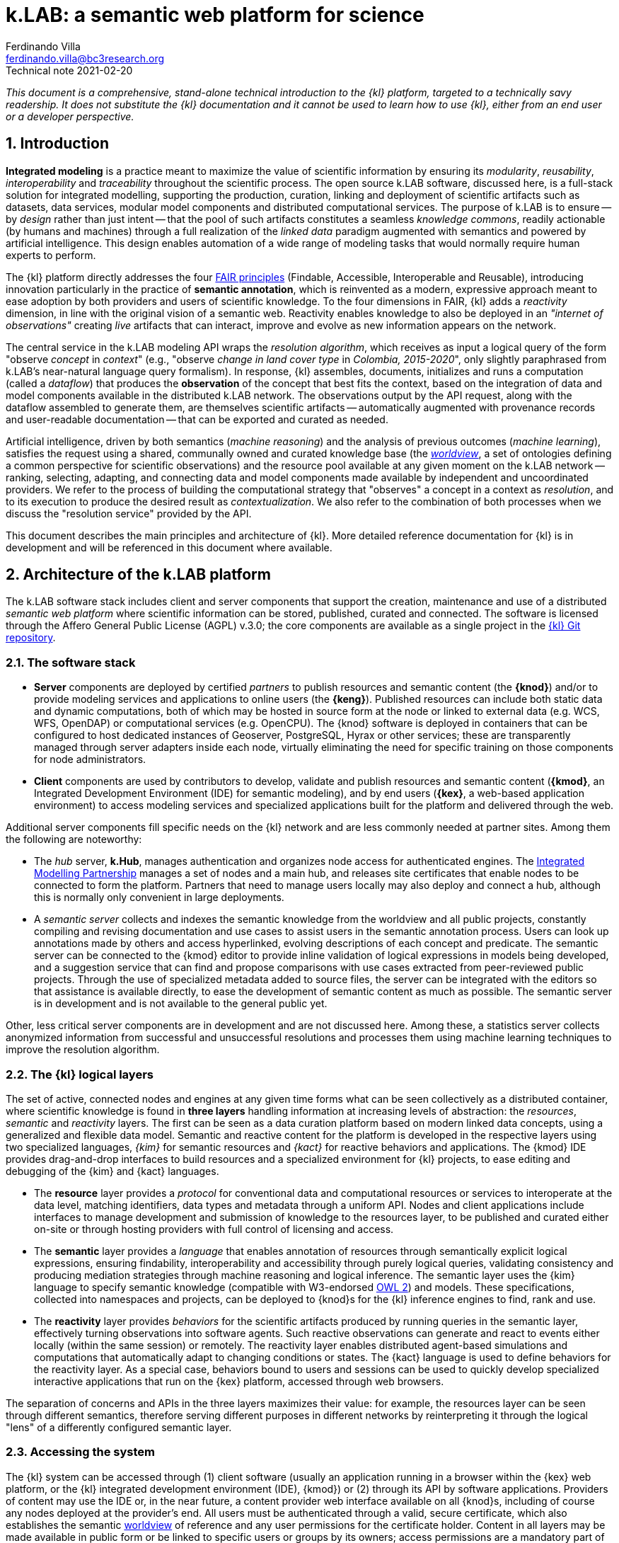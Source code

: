 = k.LAB: a semantic web platform for science
Ferdinando Villa <ferdinando.villa@bc3research.org>
Technical note 2021-02-20
:url-repo: https://docs.integratedmodelling.org/technote.html
:doctype: article
:description: High-level technical description of k.LAB for technical partners
:title-page:
//:toc: left
//:toclevels: 5
:sectnums:
:sectnumlevels: 5
:numbered:
:experimental:
:reproducible:
:icons: font
:listing-caption: Listing
:sectnums:
:autofit-option:
:mdash: &#8212;
:language: asciidoc
:source-highlighter: highlightjs
:highlightjs-languages: kim, kactors
:highlightjs-theme: klab
:stem:

<<<

_This document is a comprehensive, stand-alone technical introduction to the {kl} platform, targeted to a technically savy readership. It does not substitute the {kl} documentation and it cannot be used to learn how to use {kl}, either from an end user or a developer perspective._

## Introduction

*Integrated modeling* is a practice meant to maximize the value of scientific information by ensuring its  _modularity_, _reusability_, _interoperability_ and _traceability_ throughout the scientific process. The open source k.LAB software, discussed here, is a full-stack solution for integrated modelling, supporting the production, curation, linking and deployment of scientific artifacts such as datasets, data services, modular model components and distributed computational services. The purpose of k.LAB is to ensure -- by _design_ rather than just intent -- that the pool of such artifacts constitutes a seamless _knowledge commons_, readily actionable (by humans and machines) through a full realization of the _linked data_ paradigm augmented with semantics and powered by artificial intelligence. This design enables automation of a wide range of modeling tasks that would normally require human experts to perform.

The {kl} platform directly addresses the four https://www.go-fair.org/fair-principles[FAIR principles] (Findable, Accessible, Interoperable and Reusable), introducing innovation particularly in the practice of **semantic annotation**, which is reinvented as a modern, expressive approach meant to ease adoption by both providers and users of scientific knowledge. To the four dimensions in FAIR, {kl} adds a _reactivity_ dimension, in line with the original vision of a semantic web. Reactivity enables knowledge to also be deployed in an _"internet of observations"_ creating _live_ artifacts that can interact, improve and evolve as new information appears on the network.

The central service in the k.LAB modeling API wraps the _resolution algorithm_, which receives as input a logical query of the form "observe _concept_ in _context_" (e.g., "observe _change in land cover type_ in _Colombia, 2015-2020_", only slightly paraphrased from k.LAB's near-natural language query formalism). In response, {kl} assembles, documents, initializes and runs a computation (called a _dataflow_) that produces the  *observation* of the concept that best fits the context, based on the integration of data and model components available in the distributed k.LAB network. The observations output by the API request, along with the dataflow assembled to generate them, are themselves scientific artifacts -- automatically augmented with provenance records and user-readable documentation -- that can be exported and curated as needed. 

Artificial intelligence, driven by both semantics (_machine reasoning_) and the analysis of previous outcomes (_machine learning_), satisfies the request using a shared, communally owned and curated knowledge base (the <<The worldview, _worldview_>>, a set of ontologies defining a common perspective for scientific observations) and the resource pool available at any given moment on the k.LAB network -- ranking, selecting, adapting, and connecting data and model components made available by independent and uncoordinated providers. We refer to the process of building the computational strategy that "observes" a concept in a context as _resolution_, and to its execution to produce the desired result as _contextualization_. We also refer to the combination of both processes when we discuss the "resolution service" provided by the API.

This document describes the main principles and architecture of {kl}. More detailed reference documentation for {kl} is in development and will be referenced in this document where available.

## Architecture of the k.LAB platform

The k.LAB software stack includes client and server components that support the creation, maintenance and use of a distributed _semantic web platform_ where scientific information can be stored, published, curated and connected. The software is licensed through the Affero General Public License (AGPL) v.3.0; the core components are available as a single project in the https://github.com/integratedmodelling/klab[{kl} Git repository].

### The software stack

* *Server* components are deployed by certified _partners_ to publish resources and semantic content (the *{knod}*) and/or to provide modeling services and applications to online users (the *{keng}*). Published resources can include both static data and dynamic computations, both of which may be hosted in source form at the node or linked to external data (e.g. WCS, WFS, OpenDAP) or computational services (e.g. OpenCPU). The {knod} software is deployed in containers that can be configured to host dedicated instances of Geoserver, PostgreSQL, Hyrax or other services; these are transparently managed through server adapters inside each node, virtually eliminating the need for specific training on those components for node administrators.
* *Client* components are used by contributors to develop, validate and publish resources and semantic content (*{kmod}*, an Integrated Development Environment (IDE) for semantic modeling), and by end users (*{kex}*, a web-based application environment) to access modeling services and specialized applications built for the platform and delivered through the web.

Additional server components fill specific needs on the {kl} network and are less commonly needed at partner sites. Among them the following are noteworthy:

* The _hub_ server, *k.Hub*, manages authentication and organizes node access for authenticated engines. The https://integratedmodelling.org[Integrated Modelling Partnership] manages a set of nodes and a main hub, and releases site certificates that enable nodes to be connected to form the platform. Partners that need to manage users locally may also deploy and connect a hub, although this is normally only convenient in large deployments.
* A _semantic server_ collects and indexes the semantic knowledge from the worldview and all public projects, constantly compiling and revising documentation and use cases to assist users in the semantic annotation process. Users can look up annotations made by others and access hyperlinked, evolving descriptions of each concept and predicate. The semantic server can be connected to the {kmod} editor to provide inline validation of logical expressions in models being developed, and a suggestion service that can find and propose comparisons with use cases extracted from peer-reviewed public projects. Through the use of specialized metadata added to source files, the server can be integrated with the editors so that assistance is available directly, to ease the development of semantic content as much as possible. The semantic server is in development and is not available to the general public yet. 

Other, less critical server components are in development and are not discussed here. Among these, a statistics server collects anonymized information from successful and unsuccessful resolutions and processes them using machine learning techniques to improve the resolution algorithm.

### The {kl} logical layers

The set of active, connected nodes and engines at any given time forms what can be seen collectively as a distributed container, where scientific knowledge is found in **three layers** handling information at increasing levels of abstraction: the _resources_, _semantic_ and _reactivity_ layers. The first can be seen as a data curation platform based on modern linked data concepts, using a generalized and flexible data model. Semantic and reactive content for the platform is developed in the respective layers using two specialized languages, _{kim}_ for semantic resources and _{kact}_ for reactive behaviors and applications. The {kmod} IDE provides drag-and-drop interfaces to build resources and a specialized environment for {kl} projects, to ease editing and debugging of the {kim} and {kact} languages.

* The *resource* layer provides a _protocol_ for conventional data and computational resources or services to interoperate at the data level, matching identifiers, data types and metadata through a uniform API. Nodes and client applications include interfaces to manage development and submission of knowledge to the resources layer, to be published and curated either on-site or through hosting providers with full control of licensing and access. 
* The *semantic* layer provides a _language_ that enables annotation of resources through semantically explicit logical expressions, ensuring findability, interoperability and accessibility through purely logical queries, validating consistency and producing mediation strategies through machine reasoning and logical inference. The semantic layer uses the {kim} language to specify semantic knowledge (compatible with W3-endorsed https://www.w3.org/TR/owl-guide/[OWL 2]) and models. These specifications, collected into namespaces and projects, can be deployed to {knod}s for the {kl} inference engines to find, rank and use.
* The *reactivity* layer provides _behaviors_ for the scientific artifacts produced by running queries in the semantic layer, effectively turning observations into software agents. Such reactive observations  can generate and react to events either locally (within the same session) or remotely. The reactivity layer enables distributed agent-based simulations and computations that automatically adapt to changing conditions or states. The {kact} language is used to define behaviors for the reactivity layer. As a special case, behaviors bound to users and sessions can be used to quickly develop specialized interactive applications that run on the {kex} platform, accessed through web browsers.

The separation of concerns and APIs in the three layers maximizes their value: for example, the resources layer can be seen through different semantics, therefore serving different purposes in different networks by reinterpreting it through the logical "lens" of a differently configured semantic layer.

### Accessing the system

The {kl} system can be accessed through (1) client software (usually an application running in a browser within the {kex} web platform, or the {kl} integrated development environment (IDE), {kmod}) or (2) through its API by software applications. Providers of content may use the IDE or, in the near future, a content provider web interface available on all {knod}s, including of course any nodes deployed at the provider's end. All users must be authenticated through a valid, secure certificate, which also establishes the semantic <<The worldview, worldview>> of reference and any user permissions for the certificate holder. Content in all layers may be made available in public form or be linked to specific users or groups by its owners; access permissions are a mandatory part of metadata for all informational assets.

Regular users:: Non-technical {kl} users normally interact with the system through an instance of {kex} exposed by a networked {keng} (or cluster thereof). The basic {kex} is usable as a generic search-and-compute interface that allows users to easily set their context of observation to locations and times of interest. Queries are cached and suggestions are given based on the user's groups and previous queries, providing an experience similar to modern search platforms. As {kex} can be used as an application development platform (see <<User-side applications, further in this document>>), specific applications can be built on top of {kex} and given a specialized access URL. Such applications, like the recently deployed https://seea.un.org/content/aries-for-seea[ARIES for SEEA], look and feel like typical interactive web applications and can be developed and deployed with very minimal effort to assist specific groups of users.
Content providers and modelers:: The {keng}, a server-side component, can also be run at the client side in a local configuration, so that new content can be developed and tested in a sandboxed environment before publishing, with full access to public resources. Such client use is supported and facilitated by a small, downloadable https://integratedmodelling.org/get_started[control center application] that removes the complexities linked to installing, upgrading, starting and stopping the engine or the {kmod} IDE. At the time of this writing, the IDE remains the endorsed toolkit to prepare both semantic and non-semantic content for distribution and publish it to the network. In the near future, more direct pathways will be enabled so that data contributors can also provide content (particularly datasets) through less technical, web-based interfaces to be developed.
Applications and software:: {kl} provides a stable API for all its server components, specifically the authenticating hub, the nodes and the engines. This API is used by all the {kl} client software but can be used independently to enact a "modeling as a service" paradigm whose primary service provided is the resolution algorithm. At the time of this writing, the API is mostly used through {kl}'s own client software, but ongoing projects and collaborations point to a more widespread integration of {kl} API services within external platforms and applications in the next months. In addition to direct use of REST endpoints, served by engine clusters operated by the https://www.bc3research.org[Basque Centre for Climate Change] ({kl}'s host institution) and partner institutions, client libraries for popular languages (Python, Javascript, R) will be made available to ease integration with existing applications, based on demand.

In addition to uploading content to existing nodes, institutionals contributors can use {knod} software to deploy sites that contribute to the {kl} network while retaining full control of all distribution details. Nodes are deployed as containers that can be easily set up and authorized by certified partners. k.LAB's distributed paradigm supports an approach where (1) information remains under the ownership of its authoritative sources while (2) maximizing its availability and interoperability, (3) and compatibly with both public and commercial services, thanks to careful attribution of ownership and state-of-the-art encryption, access control and security.

## The resource layer

The resource layer contains or provides access to all "conventional," non-semantic informational assets available to {kl} -- from raw datasets and bridges to external data services to algorithms expressed as mathematical equations or computable code. 

The aim of the resource layer is to present common conventions and a consistent API for k.LAB to access and manage pre-existing data, models and services of all kinds, as a first layer of interoperability. The resource layer provides a generic _protocol_ that can be adapted to any existing data source or service as well as databases and external computations; by contrast, the semantic layer specifies a _language_ for interoperability. Because resources have no associated semantics, it is possible to _reinterpret_ any resource through different semantics, enabling complete orthogonality between the resource layer and the semantic layer.

Importantly, _computations_ can also live in the resource layer, ranging from simple equations to large and complex models. In fact, anything that takes inputs and produces outputs in numeric or other form (with no meaning explicitly attached beyond names and metadata) can be seen as a {kl} resource. All resources are identified by a Uniform Resource Name (URN) which can be resolved, through the {kl} API, to an informational record that contains all original metadata along with provenance information, history, and access permissions for the requesting user. Inputs, outputs and (in the case of resources that produce multiple objects) attributes will be similarly identified by a name and a data type.

In normal {kl} usage, resources are not used directly by external clients, although the resource API is open to authorized users and can be used as the base layer of a standard https://www.w3.org/TR/ldp/[_linked data_] platform. Instead, the resource URN is used in semantic models (see the next section) that in turn populate the search space for the semantically-driven resolution algorithm at {kl}'s core. A model that references a URN for which the requesting user has no access is automatically deactivated and does not participate in resolution, allowing {kl}'s resolver to continue resolving through another authorized strategy. All resources have _data types_ (number, text, boolean, or probability distributions thereof) and a _geometry_, which defines the original representation of space and time, if any (in contrast, semantics assets have _semantics_ and _scale_). 

A resource URN is a fully specified identifier that uniquely references a resource in {kim} namespaces. It consists of 4 parts, separated by colons:

* A **node name** (the name of the node where the resource was originally published);
* A **catalog** (a logical space handled by the node, for example a domain such as hydrology, or a name describing a large data collection);
* A **namespace** (a secondary logical space within the catalog);
* A **resource identifier**.

The node name may consist of the reserved word `local` (identifying an unpublished local resource, see below) or `klab` to identify a "universal" resource with no associated network storage and handled directly by the engine. The catalog part of the URN denotes a specific software adapter (e.g. `klab:random:` would introduce a URN pattern that produces various types of random data for testing, defined by the namespace and identifier). The core resource API, exposed by both {keng} and {knod}, provides (1) a URN resolution service (URN -> resource metadata), (2) standard Create/Read/Update/Delete (CRUD) operations on the resource layer, and (3) the most important operation, _contextualization_, which takes as input a resource URN and a geometry specification and returns the data content of the resource adapted to the passed geometry. The contextualization return value is a flexible data structure (based on https://developers.google.com/protocol-buffers[Google Protobuf]) that allows efficient marshalling of zero or more objects, each with an internal structure that admits scalar or distributed values along grids or tessellations, conformant to the request geometry. The result, complete with metadata and provenance information but still devoid of semantics, is passed to the {kl} runtime to be turned into observations within the execution of a {kl} _dataflow_.

Not all resources occupy physical storage on {kl} nodes. In fact, {kl} extends the notion of the URN to also encompass literals (e.g. `model 100 as geography:Elevation in m`, where `100` can be seen as a shorthand form of `klab:literals:values.parsed:number#value=100`) and specialized computational services which may simply serve as bridges to online services or computations (e.g. the urn `klab:osm:relations:park` would contextualize to all the parks stored as relations (polygons) in the https://www.openstreetmap.org[OpenStreetMap] service in the queried geometry). 

### Resource adapters

Diverse, extendible sourcing of information for resources is enabled through the use of _adapters_, software plug-ins that adapt a specific data or service format to the API. The adapter identifier and parameters are specified in the metadata associated to the URN and used to select the methods for contextualization, import, export and indexing. Adapters are made available as {kl} _components_, installable in {keng}s and {knod}s, and can be extended by developers using the Java API to support formats and services not yet available. External APIs (e.g. datacubes) can be supported by deploying a bridge adapter to one or more {knod}s.

To date, adapters for many file formats (CSV, spatial raster and vector data, NetCDF), protocols (WCS, WFS, OpenDAP, SDMX) and specialized services (OpenStreetMap, weather station data bridging to multiple databases and sources) are available and others (such as RDF/SPARQL) are in development. Other adapters enable specialized services, like scale-dependent selection of hierarchically organized datasets such as administrative regions or river basins. URN parameters can be added to the base URN to trigger specialized processing at the node's end, such as resolution-dependent simplification of polygons, selection of interpolation methods, or any other adapter-dependent option that will best suit the desired semantics.

### Lifecycle of {kl} resources

Resources start their life as _local_ within a user project, imported from files or through a resource editor integrated with the {kmod} client software. Such local resources go through a validation process, meant to ensure that the {kl} runtime can perform any operations on the resource that may be required during contextualization: for example, spatial data must have proper projections and valid polygons throughout. When a local resource is accepted, it can be used inside the project that contains it or in any other project that shares the same local workspace, but it is not visible to other {kl} users. Local resources may be sufficient for the needs of a specific, short-term project, but the natural lifecycle of a resource continues with _publication_, which makes it available across the {kl} network. 
 
Publication of a resource is conditional on further validation; resources with incomplete metadata, licensing or ownership information are not accepted by the software. Successful publication uploads the resource to the staging area of a chosen {kl} node, where it can be made available for general use and further edited in-place by its owner. Every edit of a published resource creates a new version of the resource and full history is kept. Published resources are independent of projects and obtain a unique, persistent URN; the hosting {knod} may optimize their data content for faster serving and automatically mirror the resource to other nodes for increased availability. The resource publisher may choose to make access private (the default), available only to selected users or groups of users, or publicly accessible. URNs can be resolved by any node or engine through a distributed resolution service, and used in {kim} models without the need for any registration or download, as long as the user is connected to the {kl} network. A model that references a URN that the running user has no access to will be automatically deactivated and not participate in resolution.

At the time of this writing, the staging "tier" of the resource layer is the only one enabled in {knod} software. It is envisioned that an iterative resource review process, operated with participants drawn from the scientific community, will be used to promote resources to higher-ranking tiers, the level of which may affect the resolution algorithm (which will also incorporate user feedback and machine-learned usage statistics as resources are used in models). This process may eventually involve the attribution of a DOI to resources, resolved both through standard DOI proxy servers and directly by {kl}, in which case the DOI may replace the URN in semantic models. 

## The semantic layer: semantic modeling

Semantic modeling involves the _semantic annotation_ of non-semantic resources based on a shared _worldview_ (a logically organized knowledge base containing concepts and relationships). The linking of semantics to resource URNs is done in _models_, i.e. semantic annotations that specify the meaning associated with resources and, when applicable, with their inputs, outputs and attributes. A non-semantic resource can represent either data and computations -- {kl} therefore treats data annotations and semantically annotated algorithms uniformly; we thus use the term _model_ to refer to both. The pool of models findable within a {kl} session, organized into  _projects_ made available on {kl} nodes, constitutes the semantic layer, which is searched by the resolution algorithm to resolve a logical query to a result artifact. 

All semantic assets, from the knowledge base itself (concepts, relationships) to semantically annotated content (data, algorithms) are specified in the **{kim} language**. While the underlying knowledge model for {kim} is the W3 standard OWL2 (to which all logical {kim} specifications can be translated), {kim}'s close resemblance to the structure of the English language makes it highly readable:

[source,kim]
----
model occurrence of agriculture:Pollinator biology:Insect caused by earth:Weather
	observing
		earth:AtmosphericTemperature in Celsius named air_temperature,
		earth:SolarRadiation in J named solar_radiation
	set to [0.62 + 1.027 * air_temperature + 0.006 * solar_radiation];
----

In a departure from other ontology platforms, k.LAB specification of semantics admits logical expressions that combine predicates, operators and nouns in a fashion modeled on the grammar of the English language. For example, the {kim} statement `im:Net value of ecology:Pollination` (an _observable expression_, or _observable_ in short) contains a predicate (`im:Net`) and a semantic operator `value of` that affects the meaning of the process concept `ecology:Pollination` and transforms it into the concept representing its quantifiable value. This _linguistic_ articulation is key to the usability and parsimony of the underlying knowledge base, which can remain small and learnable thanks to the ability to combine and reuse terms and operators. At the same time, it supports the functioning of the machine reasoning underlying the resolution algorithm, which can reason independently on the different logical dimensions of an observable and infer computations that would otherwise require specialized, _ad-hoc_ modeling. When specific models for a complex observable are lacking, each logical dimension of it may be resolved to one or more models that handle each specific component. Next, the set of models can be used to assemble the best-case computation to produce the finished observation (with component models ranked for best fit to the context before selecting the most appropriate one). If desired, the resulting _dataflow_ (algorithm) can be saved as a non-semantic resource for future reference and reproducible reuse in {kl}. 

The specialized {kim} editor provided with {kmod} further facilitates the use and recognition of semantics by color-coding the fundamental classes of knowledge represented by concepts (blue for predicates, such as attributes, roles, realms or identities; green for quantifiable or categorizable qualities; brown, red, green/yellow, and yellow respectively for subjects, processes, events, and relationships) footnote:[See https://f1000research.com/articles/6-686[_Villa F, Balbi S, Athanasiadis IN and Caracciolo C. Semantics for interoperability of distributed data and models: Foundations for better-connected information_] for (slightly outdated) details on the phenomenological model underlying {kl}'s semantics.]. The editor is connected to the inference engine and further assists the modeler by checking the logical consistency of each observable as the user types and reporting any inconsistency as a syntax error. k.LAB models are typically very short, simple and easily readable. With few exceptions, each model resolves _one_ observable expression (which follows the keyword `model`), with any required inputs stated merely as semantics (following the keyword `observing`). As a result, each model, by design, can be run and tested independently. For example, the model below 

[source,kim,linenumbers]
----
model occurrence of earth:Region with im:Still earth:PrecipitationVolume
	observing 
		earth:Upstream im:Area in m^2 named contributing_area,
		geography:Slope in degree_angle named slope
	set to [
		def sloperadians = Math.tan((slope*1.570796) / 90) 
	  	def twi = Math.log((contributing_area+1) / Math.tan((sloperadians+0.001)));
		return normalize(twi, -3.0, 30.0)
	];
----

requires observations of geographical slope and upstream drainage area as inputs to compute its output, a commonly used hydrological quantity (topographic wetness index) reinterpreted as a probability through the semantics of "occurrence of region with retained precipitation". None of the complex calculations required to compute the inputs needs to be part of the model, as their semantics (`earth:Upstream im:Area` and `geography:Slope`) are resolved at run time to the most appropriate model for the context when the primary observable is queried. The context can consist of a single point in space or of a gridded or polygon-based spatial coverage, without any modification to the model. If the context is temporally dynamic and the underlying state of a dependency (e.g. slope) changes in time, the {kl} runtime will automatically notice the change and recompute the output, unless a specific model of `change in occurrence of earth:Region with im:Still earth:PrecipitationVolume` (a process affecting the quality after the `change in` operator) can be resolved in the context. When the model logics require that certain dependencies are satisfied in a specific way, scoping rules in {kim} can be used to ensure that specific models (or a specified subset of models) are chosen to satisfy the desired dependencies. It is also possible to use (libraries of) _non-semantic models_ to refer to specific computations whose semantics are not deemed worth exposing, ensuring linkage with conventionally used metrics without sacrificing modularity or requiring overly difficult semantic characterization. 

In many situations, models can be written independently of the specific spatial and temporal context in which they will be run, and often even in ways that are compatible with different interpretations of space and time (e.g. with regular or irregular subdivisions). When desired, language constructs can be used to lock a model or namespace so that it can only be applied to specified representations or ranges of extents and/or resolutions in both space and time, as well as to override the priorities in the resolution algorithm to handle any special need of the models or of the resources they use. Negotiation of inputs, outputs, data format, units or currencies, visualization and contextual validation are by default left to the k.LAB runtime. Writing models this way enforces a strict coding discipline and maximizes clarity, readability and parsimony: contributors only write the core of the algorithm that leads to one specific observation, leaving every other aspect (including the selection and computation of any inputs) to the resolver and the k.LAB runtime.

### Semantic mediation and inference in support of modeling

In simple cases, the query "observe _observable_ in _context_" is answered by locating a model annotating a data source as an observation of the specified observable. For example, setting the context to a geographical region (e.g. a country's extent with a spatial grid model at 100m resolution and temporal context, e.g. the year 2010) and querying an observable such as `geography:Elevation in m` may retrieve, among others, the following model:

[source,kim]
----
model im.data:geography:morphology:dem90 as geography:Elevation in m;
----

which annotates a network-available resource specified by the URN `im.data:geography:morphology:dem90` as an observation of the `geography:Elevation` concept. The URN gives access to metadata including the original spatial and temporal coverage and resolution, through which the model, whose semantics is identical to the query's, can be ranked for match to the context. If the model is deemed to be the best match, the {keng} will translate it into a set of processing steps (in this case simply a resource retrieval operation plus any necessary mediation) and pass the resulting _dataflow_ to the runtime to compute and produce the resulting _observation_, in this case a raster map of elevation, with 100m resolution, reflecting the boundaries and time of the context. The dataflow will include any necessary reprojection, resampling, or unit transformation to match the query and the context. Other models may compete for the choice, made on the basis of criteria such as resolution and extent match, specificity, semantic match, and including criteria such as peer review results or usage feedback for the original data. If the chosen model only partially covers the context, additional models may contribute to its complete characterization, as long as they specify a compatible observable and their ranks are close enough.

Besides such simple and direct matches, machine reasoning backed by an observation-centered ontological framework can enable more sophisticated observation tasks that do not correspond to readily available annotations and are normally only possible through specialized, time-consuming work. In a straightforward example, attributes such as `im:Normalized` may be prepended to another observable to reinterpret the result, where the attribute would be resolved to an independent model (`model im:Normalized using <normalization function>`), possibly restricted to certain classes of observables (e.g. `model im:Normalized of im:Quantity ...` to restrict its application to numerically quantifiable observables) and used to modify a straight observation of `geography:Elevation` if the normalized observable cannot be resolved directly. More interestingly, resolution strategies may cross inherency barriers to infer the best observation strategy when a direct match is not available. For example, a hypothetical query for `(ecology:AboveGround ecology:Biomass) of biology:Eucalyptus biology:Tree` footnote:[The `biology:Eucalyptus` species identity, used here for simplicity, would in reality be handled through a taxonomic authority: see the <<Authorities>> section for details.] operated in the same country context would refer, by virtue of the inherency operator `of`, to a quality (above-ground biomass) inherent to a particular subset (_Eucalyptus_) of the observations of a secondary subject (Tree) located in the primary context of the query (a geographical region). It would be resolved by the following strategy: 

1. Locate a model for the original observable, `(ecology:AboveGround ecology:Biomass) of biology:Eucalyptus biology:Tree`, that is compatible with the context of observation. If found, resolve using it. Otherwise
2. Locate a model of the inherent subject, `biology:Eucalyptus biology:Tree`; if found, accept it as the strategy to instantiate an observation for each _Eucalyptus_ tree in the region, so that a model of `(ecology:AboveGround ecology:Biomass)` can be later resolved in the context of each tree. If an "_Eucalyptus_ tree" model cannot be resolved
3. Locate a model capable of instantiating every `biology:Tree` in the region; if found, locate a classifier model capable of either 1) checking if the tree is _Eucalyptus_ or not (`model biology:Eucalyptus of biology:Tree`), or 2) attributing the abstract identity (`biology:Species`) of which `biology:Eucalyptus` is a subclass (`model biology:Species of biology:Tree`). Such a model would be applied to classify the tree observations, only keeping those that classify as _Eucalyptus_. 
4. If _Eucalyptus_ trees are resolved successfully through either strategy (2) or (3), locate a model of `(ecology:AboveGround ecology:Biomass)` for each tree to compute the biomass in the context of each. If successful, insert a _dereifying_ operation to complete the observation, turning the "above ground biomass" values observed in the context of each tree into the quality "above ground biomass of _Eucalyptus_ tree" observed in the context region.

Similar reasoning strategies can be applied to diverse situations, using semantic inference driven by the phenomenological understanding of the entities involved and the observation process applied to them. For example, a query for [.source.kim]`presence of biology:Tree` that cannot be directly resolved could be satisfied by a model of `(ecology:AboveGround ecology:Biomass) of biology:Tree` because biomass (a `im:Mass` in a higher-level ontology) is an _extensive_ property, therefore its non-zero value implies the existence of its inherent subject. The presence can be computed as a true/false value attributed to the context wherever the biomass of any tree is nonzero. In another commonly encountered use case, qualities that can only be correctly computed in specific contexts (for example hydrological qualities, such as "upstream area", which only produce correct results when computed in a correctly delineated river basin) can be automatically computed in arbitrary contexts. To do so, {kl} first looks up a model to delineate all the relevant contexts (river basins) intersecting the areas, then applies the necessary models to compute the qualities inherently to those, then re-distributes the values over the desired context. Such behavior can be automated using a concept definition such as

[source,kim]
----
area ContributingArea
	is earth:Upstream im:Area within hydrology:RiverBasin;
----

which incorporates the "natural" context `RiverBasin` in the semantics of a new quality; alternatively, and more correctly if the `RiverBasin` context is required only because of modeling constraints and not directly implied by the concept, the observable can be left unconstrained and models can be defined as 

[source,kim]
----
model earth:Upstream im:Area within hydrology:RiverBasin
	....;
----

In either case, the `within` operator mandates a `RiverBasin` context for the quality, which will trigger the distributed resolution process described previously whenever the observable is queried in any context where river basins can be observed. The same considerations hold for more complex observables such as processes, which have the ability to affect the value of qualities through time and to generate events or other objects; these, in turn, can become the context for other qualities or processes. The ability to automatically negotiate mediations based on inherency and phenomenological reasoning dramatically improves the capability of connecting diverse models without error, offering integration possibilities orders of magnitude beyond those allowed by the mere semantic matching of observables to models. Conventional approaches to such tasks require substantial planning, technical expertise and time.

Much of {kl}'s power comes from the fact that component models pertaining to the different aspects of a larger modeling problem may be provided and shared by independent experts, with no need for any coordination beyond adherence to the same worldview. Each new model can serve multiple potential purposes and does not just _add to_, but rather _multiplies_ the value of preexisting knowledge on the platform when interacting with it, just like words in natural language. The power of the resulting paradigm shift becomes obvious when the problem area addressed by modeling spans multiple disciplines, expertise types and languages, emphasizing the importance of a collaboratively built and endorsed _worldview_. 

### The worldview

Both annotation and inference, as described above, require a common set of _ontologies_ that define the realm of knowledge that can be integrated and conform with the foundational principles of {kl}'s observational model. We refer to this set of ontologies as the _wordlview_, a set of {kim} projects that are automatically synchronized to all users that adopt it. A worldview is linked to each user profile and associated certificate that connects each {knod} to the {kl} network; only engines and nodes that adopt the same worldview as the user's are seen in that user's {kl} session.

Because a worldview is meant to describe _observation_ of reality, not reality itself, it is naturally aware of _scale_; its semantics differentiates observables not only by phenomenological nature but also by the nature of the observation process applicable to them. For example, {kl} distinguishes _events_ from _processes_, a distinction that has no real epistemological rationale (and does not exist in ontologies such as http://www.obofoundry.org/ontology/bfo.html[BFO]). Yet this distinction is fundamental from an observational perspective, as events are _countable_ entities that must be instantiated, producing zero or more independent observations, prior to resolution (while only one instance of the same process may exist within the subject that provides a context for it). The range of scales of observation is key to the compatibility of worldviews: a single worldview can easily address the wide range of problems that are "visible" at the scale of observation of a human observer, encompassing for example economic, ecological and social phenomena. However, it would be difficult to maintain meaning if that same worldview was also used to annotate problems at extremely small or large observational scales (relevant to e.g. quantum physics or general relativity, respectively). 

The development of a worldview is a large collaborative endeavor, whose success is essential to the full fruition of the {kl} paradigm. To date, only one worldview (the `im` worldview, for Integrated Modeling) is being developed, initially by the {kl} team and an extended group of collaborators. This worldview currently consists of _Tier 1_ namespaces, covering a set of disciplinary realms with only enough detail to enable {kl}'s current applications. As applications of {kl} grow, a process for the collaborative development, versioning and maintenance of the Tier 1 IM worldview will become increasingly important. Tier 2 namespaces will be defined to specialize and add semantic detail to the corresponding Tier 1 namespaces: for example, the Tier 1 `hydrology` namespace will be complemented by a project containing `hydrology.xxx` namespaces for each field of hydrology needed by specialized applications. Such Tier 2 projects will be tied to user groups that each user can opt into through their user profile on the {kl} hub, so that those users can automatically access any projects and models that require Tier 2 concepts to be understood by the system. This modular approach will enable specific user groups to control the development of the needed terminology while remaining compatible with the core Tier 1 concepts, and allow a scaled and coordinated development of the knowledge base without overwhelming those users not needing highly domain-specific detail. The semantic server described in the introduction will recognize the user groups and provide suggestions for annotations matching the user's chosen areas of expertise and level of detail.

#### Authorities

Providing semantics for identities such as taxonomic or chemical species presents a special challenge, as their number is virtually infinite: as a result, most commonly used ontologies (such as those in the http://www.obofoundry.org/[OBO foundry]) resort to providing _some_ of the identities most likely needed by the communities of reference, but it is impossible to address all use cases with full generality, and even importing specialized ontologies (such as http://www.obofoundry.org/ontology/chebi.html[CHEBI] for chemical identities) risks overwhelming the inference engine with too many (and still often not enough) concepts, or creating unnecessary incompatibility stemming from the usage of equivalent concepts from different ontologies. In {kl}, this problem is averted through the introduction of _authorities_, a mechanism to interface with external vocabularies that enjoy broad community acceptance, fully integrating them into the {kim} language and the resulting ontologies. Such vocabularies are seen by contributors and users as externalized namespaces. In the {kim} language, an authoritative identity is specified with a form like `IUPAC:water`, easily distinguished from other concepts by its uppercase namespace identifier (a regular concept would have a lowercase namespace, e.g. `geography:Slope`). An authority's use in {kim} triggers validation of the concept identifier (`water`) using an online service tied to the authority (`IUPAC`), which is advertised by nodes in the k.LAB network. Upon successful validation, an identity concept is produced for the statement whose definition is identical and stable at all points of use. This mechanism enables the externalization of large vocabularies (e.g. the IUPAC catalog of chemical species or the GBIF taxonomy identifiers) and structured specification conventions (e.g. the World Reference Base for soil types) that are validated and turned into stable, {kl}-aligned semantics at the moment of their use. Another advantage of many authorities is their flexibility of specification: for example, `IUPAC:water` and `IUPAC:H2O` are valid identifiers that can be used in k.IM observables as written, and translate to the same concept (the chemical identity corresponding to water, encoded internally as the standard InChl key) using a IUPAC-endorsed https://cactus.nci.nih.gov/chemical/structure[catalog service] provided by the U.S. National Institutes of Health. The k.LAB stack provides content contributors with assisted search interface and intelligent editor support with inline, "as-you-type" validation and documentation. The currently supported authorities include IUPAC, GBIF, the World Reference Base soil classification formalism, and the set of UN-endorsed statistical classifications provided through the FAO https://stats-class.fao.uniroma2.it/caliper[CALIPER] service (the latter in development at the time of this writing).

### Learning models

An important part of modeling is the adaptation of a computation to known data, so that it can best reproduce a known output from a known set of inputs, in order to increase confidence in predicted results when the model is run with unknown inputs. The main use cases for this activity are machine learning, which iteratively trains a statistical model until it produces the best fit to known data, and model calibration or data assimilation, used to find the optimal parameterization of mechanistic models. No modeling platform would be complete without addressing these "learning" capabilities. In {kl}, model learning exploits the separation of the resource and semantic layer and the ability to find both inputs and outputs by resolving semantics. Models introduced by the keyword `learn` instead of `model` will resolve their outputs in addition to their inputs, producing a _computable resource_ with a specified URN, independent of semantics, using a specialized function connected to the {kl} runtime (a _contextualizer_, specified after the `using` keyword). The resource produced contains the trained computation, ready for future reuse by providing inputs through a model. For example, a minimal Bayesian suitability model to inform a land cover change model could use the following specification:

[source,kim]
----
learn landcover:LandCoverType
	observing
		@predictor distance to infrastructure:Highway,
		@predictor distance to earth:Waterway,
		@predictor distance to earth:Coastline,
		@predictor geography:Slope,
		@predictor geography:Elevation,
		@predictor count of demography:HumanIndividual,
		@predictor earth:AtmosphericTemperature in Celsius
	using im.weka.bayesnet(resource = luc.suitability);
----

The function call following the keyword `using` invokes a learning process from the https://www.cs.waikato.ac.nz/ml/weka[Weka] software, in this case a Bayesian learner, integrated in {kl}. When run in a spatially distributed context, the above model will resolve both the output (land cover type) and all predictors in the context of execution, sample them to produce a training dataset, and pass the latter to Weka to build and train a Bayesian model. The model obtained is, in turn, used to produce the `luc.suitability` local resource (using the Weka adapter) in the same project where the model is found. An interpolated map with the model's prediction, along with a report including all metrics of fit, is also produced to facilitate the evaluation of results. The trained Bayesian network can be modified and retrained as needed using Weka as integrated with {kl}. When satisfactory results are obtained, the trained model can be used for prediction through the URN of the trained resource:

[source,kim]
----
model luc.suitability as landcover:LandCoverType
	observing
		distance to infrastructure:Highway,
		distance to earth:Waterway,
		distance to earth:Coastline,
		geography:Slope,
		geography:Elevation,
		count of demography:HumanIndividual,
		earth:AtmosphericTemperature in Celsius;
----

The above model uses the trained Bayesian classifier to produce probabilistic predictions of land cover type. With probabilistic resources such as this, an uncertainty map can also be obtained by adding the uncertainty concept correspondent to the main output (using the `uncertainty of` semantic operator) as a secondary output if desired:

[source,kim]
----
model luc.suitability as landcover:LandCoverType,
		uncertainty of landcover:LandCoverType
	observing
		....
----

Similar considerations apply to other learning algorithms such as those found in the rest of the Weka platform or other machine learning platforms like Google's TensorFlow. The resource containing the trained model will link its inputs by name and data type, and can be published to a node for remote execution by any users just like any other resource. Similar considerations apply to the prediction of qualities within countable entities (subjects, events, relationships) that are part of the context, training a classifier using each instance and its attributes as a training sample instead of sampling a distributed dataset like in the example above.

The problem of _calibration_ or _data assimilation_ of numerical models can be handled in the same fashion, by linking appropriate algorithms to {kl}. At the time of this writing, an interface to the open source http://www.openda.org/index.php[OpenDA] package is being investigated for future integration.

### Sessions and outputs of contextualization

Within a {kl} session, a user or application sets a context and observes as many concepts as desired. Observations that were already made in the context automatically resolve any subsequent query for compatible concepts. At any time, the user or application can set or unset one or more _scenarios_ to affect the selection of models. A scenario in {kl} is simply a namespace whose contained models become "visible" to the system only when it is explicitly activated: when a scenario is active, its models take priority over any others to resolve their observables, potentially using other models to complete observations in case the scenario is only defined to cover a part of the context. Using scenarios, the environment within a context may be interactively defined to reflect specific hypotheses. In interactive use (for example with {kex}) it is possible to build observation sets that use different scenarios, incrementally defining a context that reflects any desired conditions.

A context always contains the complete history of observations made within it, including the metadata and provenance records for all resources and models used. As dataflows are resolved and contextualized, provenance records stored along with the knowledge will be extended with all logical steps followed to compute the corresponding observations, remaining available to form a complete record of how the information within the context has come into existence. All this information is available to the user in interactive, graphical form when using a {kl} client, and becomes part of the set of downloadable artifacts accessible within a context. These include:

* A complete dataflow that includes all the processing steps and resources accessed to compute every observation in the context. The {kl} runtime uses a specialized language, k.DL, to encode dataflows in a concise and reusable way; the k.DL code can be visualized (as text or as a flowchart-like diagram) and saved to a resource to reproduce the computations as needed. When saving to a resource, the {keng} will compute the intersected spatial and temporal coverage of all resources and models involved, so that the dataflow can be saved along with the detailed geometry where the computations can be replicated.
* Complete provenance information for all the resource and models used in the context. The {kl} runtime adheres internally to the https://openprovenance.org/opm[Open Provenance Model (OPM)] conventions, which are central to the layout of the internal class structure. An API call to extract the OPM-compatible provenance graph for a context is expected in version 1.0.
* A tree of observations, each of which can be downloaded to the file formats supported by the configured adapters according to the spatial and temporal dimensions in the context. For example, an observations of a numerical or categorical quality (_state_) can be downloaded to a CSV file if scalar or distributed only in time, to a raster map (e.g. GeoTIFF or ArcGIS format) if spatially distributed on a grid, or to an archive file with a map per timestep if distributed in both space and time. Observations of subjects (e.g. the lakes in the context) can be downloaded to database files, including ESRI shapefiles when the objects have a spatial coverage.
* In lieu of individual observations, the user may request _views_ that contextualize a specified concept and summarize the result in complex ways, such as tables or graphs. Such views also become part of the context along with all the observations made to compute them. These can be exported as spreadsheets or other appropriate formats. The table generation features in {kl} refer to observables using pure semantics, enable flexible specification of aggregations and allow users or modelers to build sophisticated and complex reports with very short specifications. Tables are prominently used, for example, in Natural Capital Accounting applications such as https://seea.un.org/content/aries-for-seea[ARIES for SEEA].
* As models are computed by the system, a user-readable, structured _report_ is generated and incorporated within the context. The documentation features in {kl} rely on a simple template language that can be associated to models in {kim} code and allows modelers to link documentation templates to events that are triggered during contextualization (for example, initialization or termination) and to report sections such as introduction, methods, results and discussion. The {kmod} IDE contains specialized support for writing and organizing documentation in {kl} projects. By using the Markdown language supplemented with template directives, structured text can be inserted in the generated documentation along with figures, tables, cross-references and bibliographic citations. The {kl} engine incrementally assembles the report as new models are contextualized, producing a unified document that can be tailored to the context and to the actual results obtained using conditional template directives and context-aware text substitutions. This feature enables the production of very complete textual reports that can be downloaded as PDF through the clients or the API.

The set of outputs obtained and visualized during a {kl} session ensures the transparency and communicability of the results to a degree not yet seen in a modeling platform. In some situations, even the paths _not_ taken by the resolver can be documented, which may be relevant when multiple resources with close rankings are available in resolution. The possibility of producing _digitally signed artifacts_ (including all outputs, a report, dataflow and full provenance graph, plus -- if needed -- verifying and documenting the provenance and the peer review status of all resources and models involved) opens the door to the production and the verification of _endorsed_ artifacts when the system is used to produce information from official institutional applications, or in situations when use of the result can have critical consequences in decision-making. 

### Extending the runtime system

The {kl} Engines and Nodes can be extended at the software level to provide new adapters (interfacing to new types of data and services), contextualizers (interfacing to contributed algorithms to use within models), or other functionalities such as authorities. A mechanism to produce _components_ that can be used as plug-ins uses well-defined and documented points of extension in the Java class structure, and is supported by Maven archetypes for convenient project setup, building and deployment. The design of the server components is highly modular, and each existing resource adapter, external package integration (such as the Weka machine learning software library) or functionality extension is written as a component that can be deployed to nodes and services. The contextualization runtime, which executes the resolved dataflows and can load them from a stored k.DL specification, can itself be swapped with an alternative execution runtime if wished, for example to support different runtime platforms (e.g. to run contextualizations on distributed file systems). The {kl} default runtime is parallelized and multi-threaded, capable of handling concurrent sessions owned by different users and optimizing the use of RAM to enable large-scale simulations.

### Integrating external models

Integration of {kl} with existing models can proceed in two directions. By using the {kl} API from within an existing model, the inputs of the model can be satisfied using semantic resolution, streamlining and simplifying data access from a largely unmodified model. By contrast, deep integration of a model into the {kl} framework normally requires significant redesign, but can make the model and its components available to {kl} users and other models as part of the {kl} ecosystem, greatly enhancing its original value.

#### Integrating {kl} into existing models

In this integration configuration, the REST API of a {keng} (or cluster of engines) can be used, after authentication, from within an independent application to enable the use of the {kl} semantic network without integrating the application itself in {kl}. Applications that formerly loaded their outputs from the filesystem, relying on configuration files or interactive forms, would at this point simply define the geometry of interest and the semantics for their desired inputs. This paradigm does not make the application itself or its outputs available to {kl} users, and is therefore less valuable from an integration perspective, but it has a low adoption barrier and can constitute a first step towards a more integrative approach. At the time of this writing no language-specific client libraries have been written to ease the client use of {kl} from, e.g., Python or Javascript applications, but the direct use of the REST API remains possible.

#### Integrating existing models into {kl}

There are several ways to integrate existing models so that they become part of the {kl} environment. From a comprehensive semantic interoperability perspective, the preferred strategy is to break down the logical data flow inside a model into components that describe each individual concept within the model, then revise each of these components as independent models. This provides the greatest return in terms of integration, by ensuring the full integration of any internal feedbacks and sensitivity to changing boundary conditions. However, this approach also requires the most work to rethink each model’s internal logic, as most models have been written with specific conventions, and even conditions of use in mind, which remain unwritten. This often mandates the generalization of the context of use of each model - for instance, generalizing a hydrologic model originally designed to run at an annual time scale to run on more flexible time steps while remaining faithful to the underlying physical processes. This may be difficult and time-consuming, particularly when the original implementation of the model is unclear, poorly documented, or logically inconsistent.

Preexisting models usually consist of highly connected networks of computations that are difficult to break into components to best fit an interoperable, semantic modeling paradigm. Yet, tightly defined and well-focused models can be used as "functions" when (1) their inputs and outputs are well-defined semantically, (2) data needs are clearly described, and (3) appropriate spatial/temporal scales for their reuse are provided. This is usually most convenient when their internal logic is complex and difficult to break up.

Three possible strategies to make pre-packaged models interoperable with k.LAB include:

1. Wrapping them into web services and connecting them to an API capable of mediating with k.LAB’s data transfer format. The model will be connected using the "remote" k.LAB adapter, which uses a REST API and can therefore be coupled to model services written in any language. This alternative requires little further work on the models themselves, but requires a "bridge" API for the host programming language to facilitate integration with the k.LAB interface. At the time of this writing bridge APIs exist only for Java, but those for other languages will be developed based on demand.
2. Isolating the core algorithms in the model and reimplementing them in code as contextualizers using the native k.LAB API. This middle-ground integration strategy neither reuses the original code as-is nor requires a full semantic annotation effort to fully integrate it. This approach is usually the easiest way to bring in existing logics without a major effort. As k.LAB takes care of I/O, data transformation and preparation, data flow, spatial and temporal addressing, and visualization, the rewrite usually only has to cover a small percentage of any original stand-alone model code, normally between 10 and 30%.
3. Creating a k.LAB contextualizer as an extension that gathers input from the k.LAB environment, passes it to the model for computation, and serves the outputs back. This does not require the mediation of a web service and thus entails more direct connections to the model code. The model may be connected at the code level, which is easiest in Java but can be supported by adapters for other languages.  Alternatively, the model may be run as an external application,  requiring no coding besides that needed to prepare inputs and gather outputs (this strategy is likely to be computationally inefficient, particularly for dynamic models that require independent runs over multiple time steps). Running as an external application may prove impossible when internal feedbacks must be connected to boundary conditions handled by the k.LAB environment, and while tempting because of the low development barrier, these kinds of solutions tend to have a limited useful life.

Overall, strategy 1 is the most generalizable solution (i.e., more bridge APIs would facilitate the integration of more external models with k.LAB). Strategy 2 is a practical solution when a smaller number of models are targeted for integration. Strategy 3 is the most _ad hoc_, with several key limitations; as such it can be seen as a generally less desirable strategy.

## The reactivity layer: behaviors and applications

The semantic modeling approach discussed so far is designed to construct simulated worlds, using the logical descriptions provided for best available networked data and models. The observations that compose these worlds can be construed as the outputs of the underlying modeling, and will incorporate any dynamic behavior that can be stated along with the logical description in {kim} models and contextualizers - typically, process models whose behavior is specified in advance. While many phenomena can be described satisfactorily within this paradigm, others - namely, those where _events_ triggered by specific conditions cause modifications in the structure of the system - can not. Addressing these aspects of _agency_ and _reactivity_ is the purpose of the {kl} reactivity layer.

The reactivity layer contains a collection of _behaviors_, i.e. specifications of how any agent (the observations in a context, the context itself, or even the {kl} session or the user owning it) can react to conditions that come to pass during the course of contextualization. The reactivity layer is key to developing complex, distributed _agent-based models_ that are fully semantically aware, and allows modelers to build interactive visualizations and applications when the behavior is applied to a session. All behaviors take the form of code specified in the {kact} language, supported by the {kmod} IDE and used to define behaviors for observations, test cases, batch computations, UI components and interactive applications.

The {kact} language has a simple, minimal syntax that belies a complex and powerful model of execution. Both {kim} and {kact} draw their syntax from the English language; if the {kim} language is concerned with representing what observations _are_ and how they are computed, {kact} is concerned with representing how they _behave_. For this reason, the linguistic realm of {kim} is that of nouns (concepts), adjectives (predicates) and adverbs (operators), while {kact} deals mostly with verbs (_actions_). Compared with {kim}, which is optimized to be usable at the simplest levels by modelers with minimal programming experience, {kact} reads less like English and is more suitable to experienced programmers. An annotated example is provided below, with no in-depth discussion, to give a flavor of the language:

[source,kactors]
----
behavior demo.restaurant
  "Invite a friend to dinner and if accepted, choose a restaurant in the context"

// the main action will be triggered when the behavior is loaded
action main:
  invite("friend@email.com"): "OK" -> choose({infrastructure:Restaurant}): reserve($)
	
action invite(friend):
  email("Hi, shall we go out for dinner tonight?", address=friend):
    answer -> sentiment.classify(answer, {im:Outcome}): (
        {im:Positive} -> email("Great", address=[answer.replyAddress]), "OK"
        {im:Negative} -> email("Sorry", address=[answer.replyAddress]), "NO")				   
----

In the behavior above, two actions are defined, each composed of one statement that calls other actions and specifies a chain of events triggered when each of them "responds" (_fires_). In action `main`, the verb `invite` is called, passing an email address as a parameter. The call, defined later in the code, results in an email being sent and its response being processed, eventually firing back a status code ("OK" or "NO") to the calling action. The OK code triggers the choice of a restaurant in the context and its booking when found. 

In {kact}'s concurrent mode of execution, actions may cause events (fire) zero or more times, and those events can be captured by the code that called the action using the `:` and `->` operators. When the runtime executes the code, it starts each action and immediately moves on, without waiting for it to fire unless synchronous execution is forced. If the ':' operator follows the call, the actor running the behavior readies itself to process events fired by it, whenever they happen, which may be any time (or never) as long as the actor is "alive". The data associated with the event are matched to the expression that precedes the arrow operator `->`, and if the match succeeds the code following the operator is executed.

In the simplest cases, behaviors written in {kact} can be directly bound to the observations created by models using {kim} code:

[source,kim]
----
@bind(city.demo.behavior, select=[self.population > 100000])
model each klab:osm:point:city as infrastructure:City;
----

which will bind the `city.demo.behavior` behavior to any city whose population is higher than 100,000. Behaviors can also be bound to observations by actions in other behaviors, based on semantic type or other conditions, or directly from within code specified in {kim} models. 

In the forthcoming version 1.0 of {kl}, observations that are part of contexts in remote {keng}s will be accessible by prepending the URL of a connected context to the identifier of each observation; this opens the door to _distributed real-time simulations_ whose agents can affect each other remotely. The paradigm of distributed, collaborative modeling enacted through the semantic layer can therefore, through the reactivity layer, extend to one where already initialized simulated worlds can interact with each other, building large-scale, multi-server simulations that can track events happening at each side. Institutions with expertise in tracking and predicting real-world phenomena of a particular category can make their digital "peers" available for other models to use. In the reference {kl} implementation, the actor facilities utilize open source technical solutions originally developed for the https://en.wikipedia.org/wiki/Internet_of_things[Internet of Things], capable of handling the functionalities described to build an "internet of observations" in support of real-time, better informed decision. 
 
### User-side applications

Within the {kl} runtime, the software "agents" capable of receiving a behavior are not only the observations built within sessions -- the sessions themselves and the users that own them are as well. This opens the door to the application of behaviors for purposes beyond the modeling of agents within simulations. In particularly, when a behavior is applied to a user session, the session can be seen as an _application_ whose actions are initiated by users through client software, the consequences of which can trigger observations or other events as required by the application logic. Coupled with the ability of {kact} to interact with the runtime and use semantics for queries, this feature enables fast and intuitive building of user applications in {kact}. The {kex} web client is equipped to respond to specialized action verbs by creating user interface components (e.g. buttons, text fields, lists); users interacting with these components will "fire" events that are sent back to the {kact} runtime for processing. The resulting interactive application is typically very quick to build. For example, the following code

[source,kactors]
----
app example.ui.minimal
  "A simple demo of UI definition with k.Actors."
   description "This application demonstrates some basic UI widgets and interaction with the 
                k.LAB runtime environment. An 'app' is a behavior applied to a k.LAB session." 
  style default with #{
    font-size: '0.85em'
  }

@left
action main: 

  set outputs []

  %%% 
    **Markdown** and HTML text widget between matching percent markers (\%\%\%).  
    Write any *markdown* in this field to show formatted text in the UI. The :scroll
    and :collapse attributes control the appearance.
  %%% :scroll :collapse

  /*
   * Groups in parentheses become divisions in the UI and can be styled with layout
   * attributes, titles and other properties through metadata 
   */
  (
    button("Set context to France and observe Elevation in it" #fr): 
      context(im.countries.france): 
        france -> france.observe({geography:Elevation}): (
          outputs.add($)
          fr.disable
        )
    button("Observe vegetation C storage in the current context" #veg):  
      submit({ecology:Vegetation chemistry:Carbon im:Mass}): (
        outputs.add($)
        veg.disable
      )
    ) :hbox :name "Sample observations (click to observe)"
	
  /*
   * a final button enables downloading all the observations accumulated when pressing the 
   * buttons above.
   */
  button ("Maps" #mapdownload :tooltip "Download all observations as a zip file"): (
    mapdownload.waiting
    pack(outputs): ( 
      url -> (
        mapdownload.reset 
        download(url, filename="data.zip")
      )
      error -> mapdownload.error(:timeout 1000)
    )
  )
----

creates a demonstrational application, not explained in detail here, that will show buttons to trigger observations when clicked, collecting the results in an array so that the corresponding data can be downloaded in one action. The UI so defined will appear in {kex}. Using modular UI components also defined in {kact}, interfaces such as https://seea.un.org/content/aries-for-seea[ARIES for SEEA] can be built by minimally trained programmers in a short time (the code for the ARIES for SEEA application at the time of this writing is only about 300 lines long), making sophisticated modeling services immediately available to users and decision makers with very little effort compared to any conventional approach.

In addition to these usages, {kact} is used as a scripting language to automate repetitive tasks (for example to build global high-resolution map outputs describing a single observable, by computing it in multiple local contexts with fully customized model resolution in each) and to build test suites for all aspects of {kl}.

## Current status

The {kl} software stack is currently in version 0.11; feature-completion and API stability are not guaranteed until version 1.0 is reached. Depending on funding and community uptake, this state is expected to be reachable by roughly 2022 to 2023. {kl}'s current status can be briefly summarized as follows: 

* The software can be considered at production levels for the functions that support applications such as the general {kl} Explorer for the https://aries.integratedmodelling.org[ARIES project] and specialized applications like ARIES for SEEA. Visualization and reporting are at near-feature completion for current uses.
* Installable containers for {knod}s and {keng}s are well-developed and used regularly, although few partner nodes besides the central team and the UN exist, and frequent upgrades are necessary for the time being.
* Feature completion is at about 90% relative to the 1.0 specification, which is enough for current applications. Further work remains to support full-scale agent-based modeling, real-time applications and other types of use.
* Resource adapters are available for most important data formats, services and protocols. Assisted user interfaces to contribute data and models are limited for now to the {kmod} modeling environment, which is functional but not suitable for non-technical users. More data submission methods and interfaces are in development with planned completion in 2021 to support use by countries and institutions involved in ongoing projects.
* The REST API is currently optimized for application and use "within" the system using its own clients based on {kex}. More discussion will be needed before a stable, independently usable API specification is published.
* Besides an initial grant from the US National Science Foundation, {kl} has seen a limited but reliable funding stream for its development, with low- to mid-levels of financing but a relatively high stability. The current preference is for a partnership model, with partner organization providing moderate but consistent in-kind or financial contributions over time and participating to decision-making, rather than large individual grants, as continuity and talent retention are more important to guarantee ultimate success than large investments of one-off funding.

Technical inquiries on {kl} should be addressed to info@integratedmodelling.org.